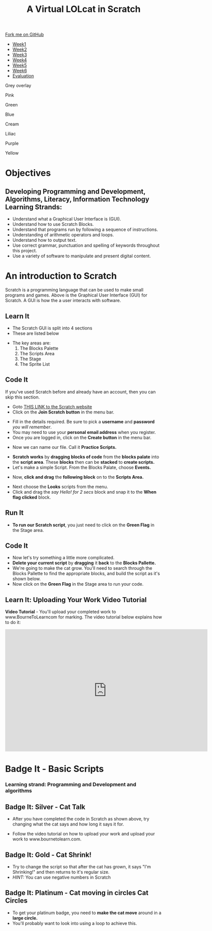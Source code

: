 #+STARTUP:indent
#+HTML_HEAD: <link rel="stylesheet" type="text/css" href="css/styles.css"/>
#+HTML_HEAD_EXTRA: <script src="js/navbar.js" type="text/javascript"></script>
#+HTML_HEAD_EXTRA: <link href='https://fonts.googleapis.com/css?family=Ubuntu+Mono|Ubuntu' rel='stylesheet' type='text/css'>
#+OPTIONS: f:nil author:nil num:1 creator:nil timestamp:nil  
#+TITLE: A Virtual LOLcat in Scratch
#+AUTHOR: Marc Scott and Stephen Fone

#+BEGIN_EXPORT html
<div class=ribbon>
<a href="https://github.com/stsb11/7-CS-lolcats">Fork me on GitHub</a>
</div>

<div id="stickyribbon">
    <ul>
      <li><a href="1_Lesson.html">Week1</a></li>
      <li><a href="2_Lesson.html">Week2</a></li>
      <li><a href="3_Lesson.html">Week3</a></li>
      <li><a href="4_Lesson.html">Week4</a></li>
      <li><a href="5_Lesson.html">Week5</a></li>
      <li><a href="6_Lesson.html">Week6</a></>
      <li><a href="evaluation.html">Evaluation</a></li>

    </ul>
  </div>

<div id="underlay" onclick="underlayoff()">
</div>
<div id="overlay" onclick="overlayoff()">
</div>
<div id=overlayMenu>
<p onclick="overlayon('hsla(0, 0%, 50%, 0.5)')">Grey overlay</p>
<p onclick="underlayon('hsla(300,100%,50%, 0.3)')">Pink</p>
<p onclick="underlayon('hsla(80, 90%, 40%, 0.4)')">Green</p>
<p onclick="underlayon('hsla(240,100%,50%,0.2)')">Blue</p>
<p onclick="underlayon('hsla(40,100%,50%,0.3)')">Cream</p>
<p onclick="underlayon('hsla(300,100%,40%,0.3)')">Liliac</p>
<p onclick="underlayon('hsla(300,100%,25%,0.3)')">Purple</p>
<p onclick="underlayon('hsla(60,100%,50%,0.3)')">Yellow</p>
</div>
#+END_EXPORT

* COMMENT Use as a template
:PROPERTIES:
:HTML_CONTAINER_CLASS: activity
:END:
** Learn It
:PROPERTIES:
:HTML_CONTAINER_CLASS: learn
:END:

** Research It
:PROPERTIES:
:HTML_CONTAINER_CLASS: research
:END:

** Design It
:PROPERTIES:
:HTML_CONTAINER_CLASS: design
:END:

** Build It
:PROPERTIES:
:HTML_CONTAINER_CLASS: build
:END:

** Test It
:PROPERTIES:
:HTML_CONTAINER_CLASS: test
:END:

** Run It
:PROPERTIES:
:HTML_CONTAINER_CLASS: run
:END:

** Document It
:PROPERTIES:
:HTML_CONTAINER_CLASS: document
:END:

** Code It
:PROPERTIES:
:HTML_CONTAINER_CLASS: code
:END:

** Program It
:PROPERTIES:
:HTML_CONTAINER_CLASS: program
:END:

** Try It
:PROPERTIES:
:HTML_CONTAINER_CLASS: try
:END:

** Badge It
:PROPERTIES:
:HTML_CONTAINER_CLASS: badge
:END:

** Save It
:PROPERTIES:
:HTML_CONTAINER_CLASS: save
:END:

* Objectives
:PROPERTIES:
:HTML_CONTAINER_CLASS: objectives
:END:
** Developing *Programming and Development*, *Algorithms*, *Literacy*, *Information Technology* Learning Strands:
:PROPERTIES:
:HTML_CONTAINER_CLASS: learn
:END:
- Understand what a Graphical User Interface is (GUI).
- Understand how to use Scratch Blocks.
- Understand that programs run by following a sequence of instructions.
- Understanding of arithmetic operators and loops.
- Understand how to output text.
- Use correct grammar, punctuation and spelling of keywords throughout this project.
- Use a variety of software to manipulate and present digital content.

* An introduction to Scratch
:PROPERTIES:
:HTML_CONTAINER_CLASS: activity
:END:
[[file:img/GUI.png]]
Scratch is a programming language that can be used to make small programs and games. Above is the Graphical User Interface (GUI) for Scratch. A GUI is how the a user interacts with software.
** Learn It
:PROPERTIES:
:HTML_CONTAINER_CLASS: learn
:END:
- The Scratch GUI is split into 4 sections
- These are listed below
[[file:img/KEY.png]]
- The key areas are:
 1. The Blocks Palette
 2. The Scripts Area
 3. The Stage
 4. The Sprite List
** Code It
:PROPERTIES:
:HTML_CONTAINER_CLASS: code
:END:
If you've used Scratch before and already have an account, then you can skip this section.
- Goto [[http://scratch.mit.edu][THIS LINK to the Scratch website]]
- Click on the *Join Scratch button* in the menu bar.
[[file:img/join.png]]
[[file:img/SignUp.png]]
- Fill in the details required. Be sure to pick a *username* and *password* /you will remember/.
- You may need to use your *personal email address* when you register.
- Once you are logged in, click on the *Create button* in the menu bar.
[[file:img/create.png]]
- Now we can name our file. Call it *Practice Scripts.*
[[file:img/title.png]]
- *Scratch works* by *dragging blocks of code* from the *blocks palate* into the *script area*. These *blocks* then can be *stacked* to *create scripts.*
- Let's make a simple Script. From the Blocks Palate, choose *Events.*
[[file:img/Scripts_menu.png]]
- Now, *click and drag* the *following block* on to the *Scripts Area.*
[[file:img/Green_flag.png]]
- Next choose the *Looks* scripts from the menu.
- Click and drag the /say Hello! for 2 secs/ block and snap it to the *When flag clicked* block.
[[file:img/Hello.png]] 
** Run It
:PROPERTIES:
:HTML_CONTAINER_CLASS: run
:END:
- *To run our Scratch script*, you just need to click on the *Green Flag* in the Stage area.
[[file:img/Hello2.png]]

** Code It
:PROPERTIES:
:HTML_CONTAINER_CLASS: code
:END:
- Now let's try something a little more complicated.
- *Delete your current script* by *dragging* it *back* to the *Blocks Pallette.*
- We're going to make the cat grow. You'll need to search through the Blocks Pallette to find the appropriate blocks, and build the script as it's shown below.
- Now click on the *Green Flag* in the Stage area to run your code.
[[file:img/GROWIN.png]]

** Learn It: Uploading Your Work Video Tutorial
:PROPERTIES:
:HTML_CONTAINER_CLASS: learn
:END:
*Video Tutorial* - You'll upload your completed work to www.BourneToLearncom for marking. The video tutorial below explains how to do it:
#+BEGIN_EXPORT html
<iframe width="650" height="393" src="https://www.youtube.com/embed/S0gFlt9_JN4" frameborder="0" allowfullscreen></iframe>
#+END_EXPORT

* Badge It - Basic Scripts
:PROPERTIES:
:HTML_CONTAINER_CLASS: activity
:END:
*** Learning strand: Programming and Development and algorithms

** Badge It: Silver - Cat Talk
:PROPERTIES:
:HTML_CONTAINER_CLASS: silver
:END:

- After you have completed the code in Scratch as shown above, try changing what the cat says and how long it says it for.
- Follow the video tutorial on how to upload your work and upload your work to www.bournetolearn.com.

      [[file:img/Happeh.png]]


** Badge It: Gold - Cat Shrink!
:PROPERTIES:
:HTML_CONTAINER_CLASS: gold
:END:

- Try to change the script so that after the cat has grown, it says "I'm Shrinking!" and then returns to it's regular size.
- /HINT:/ You can use negative numbers in Scratch

** Badge It: Platinum - Cat moving in circles Cat Circles
:PROPERTIES:
:HTML_CONTAINER_CLASS: platinum
:END:

- To get your platinum badge, you need to *make the cat move* around in a *large circle.*
- You'll probably want to look into using a loop to achieve this.
